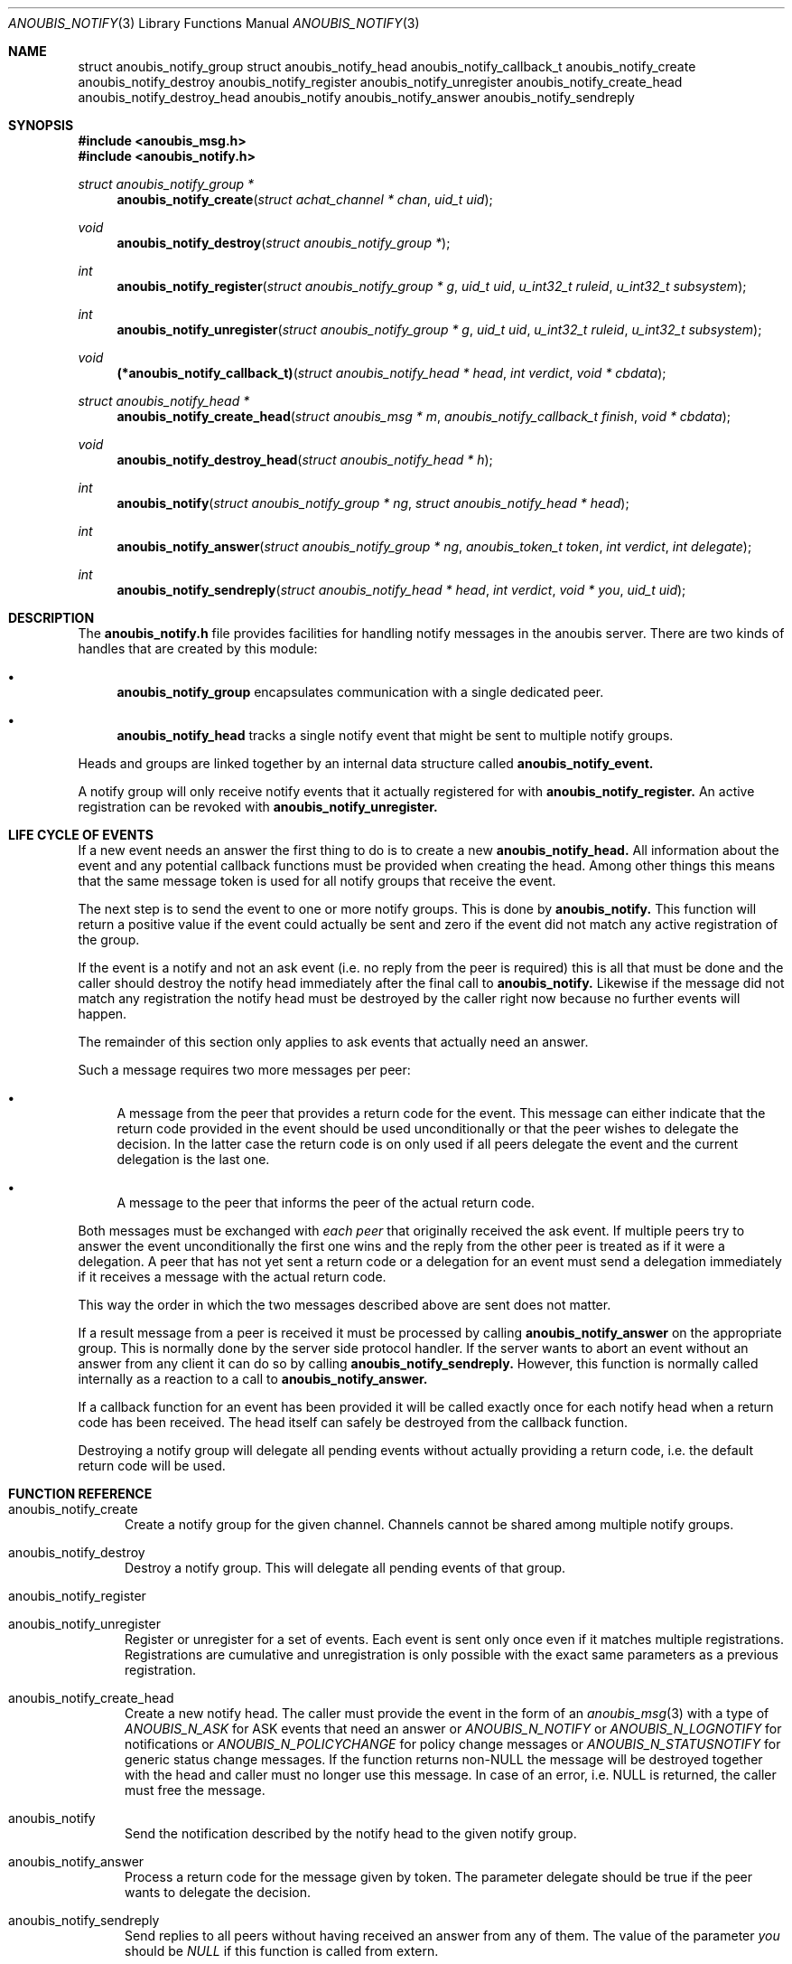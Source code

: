 .\"	$OpenBSD: mdoc.template,v 1.9 2004/07/02 10:36:57 jmc Exp $
.\"
.\" Copyright (c) 2007 GeNUA mbH <info@genua.de>
.\"
.\" All rights reserved.
.\"
.\" Redistribution and use in source and binary forms, with or without
.\" modification, are permitted provided that the following conditions
.\" are met:
.\" 1. Redistributions of source code must retain the above copyright
.\"    notice, this list of conditions and the following disclaimer.
.\" 2. Redistributions in binary form must reproduce the above copyright
.\"    notice, this list of conditions and the following disclaimer in the
.\"    documentation and/or other materials provided with the distribution.
.\"
.\" THIS SOFTWARE IS PROVIDED BY THE COPYRIGHT HOLDERS AND CONTRIBUTORS
.\" "AS IS" AND ANY EXPRESS OR IMPLIED WARRANTIES, INCLUDING, BUT NOT
.\" LIMITED TO, THE IMPLIED WARRANTIES OF MERCHANTABILITY AND FITNESS FOR
.\" A PARTICULAR PURPOSE ARE DISCLAIMED. IN NO EVENT SHALL THE COPYRIGHT
.\" OWNER OR CONTRIBUTORS BE LIABLE FOR ANY DIRECT, INDIRECT, INCIDENTAL,
.\" SPECIAL, EXEMPLARY, OR CONSEQUENTIAL DAMAGES (INCLUDING, BUT NOT LIMITED
.\" TO, PROCUREMENT OF SUBSTITUTE GOODS OR SERVICES; LOSS OF USE, DATA, OR
.\" PROFITS; OR BUSINESS INTERRUPTION) HOWEVER CAUSED AND ON ANY THEORY OF
.\" LIABILITY, WHETHER IN CONTRACT, STRICT LIABILITY, OR TORT (INCLUDING
.\" NEGLIGENCE OR OTHERWISE) ARISING IN ANY WAY OUT OF THE USE OF THIS
.\" SOFTWARE, EVEN IF ADVISED OF THE POSSIBILITY OF SUCH DAMAGE.
.\"
.Dd April 15, 2008
.Dt ANOUBIS_NOTIFY 3
.Os Anoubis
.Sh NAME
.Nm struct anoubis_notify_group
.Nm struct anoubis_notify_head
.Nm anoubis_notify_callback_t
.Nm anoubis_notify_create
.Nm anoubis_notify_destroy
.Nm anoubis_notify_register
.Nm anoubis_notify_unregister
.Nm anoubis_notify_create_head
.Nm anoubis_notify_destroy_head
.Nm anoubis_notify
.Nm anoubis_notify_answer
.Nm anoubis_notify_sendreply
.Sh SYNOPSIS
.In anoubis_msg.h
.In anoubis_notify.h
.Ft struct anoubis_notify_group *
.Fn anoubis_notify_create "struct achat_channel * chan" "uid_t uid"
.Ft void
.Fn anoubis_notify_destroy "struct anoubis_notify_group *"
.Ft int
.Fn anoubis_notify_register "struct anoubis_notify_group * g" "uid_t uid" "u_int32_t ruleid" "u_int32_t subsystem"
.Ft int
.Fn anoubis_notify_unregister "struct anoubis_notify_group * g" "uid_t uid" "u_int32_t ruleid" "u_int32_t subsystem"
.Ft void
.Fn "(*anoubis_notify_callback_t)" "struct anoubis_notify_head * head" "int verdict" "void * cbdata"
.Ft struct anoubis_notify_head *
.Fn anoubis_notify_create_head "struct anoubis_msg * m" "anoubis_notify_callback_t finish" "void * cbdata"
.Ft void
.Fn anoubis_notify_destroy_head "struct anoubis_notify_head * h"
.Ft int
.Fn anoubis_notify "struct anoubis_notify_group * ng" "struct anoubis_notify_head * head"
.Ft int
.Fn anoubis_notify_answer "struct anoubis_notify_group * ng" "anoubis_token_t token" "int verdict" "int delegate"
.Ft int
.Fn anoubis_notify_sendreply "struct anoubis_notify_head * head" "int verdict" "void * you" "uid_t uid"
.Sh DESCRIPTION
The
.Nm anoubis_notify.h
file provides facilities for handling notify messages in the anoubis
server.
There are two kinds of handles that are created by this module:
.Bl -bullet
.It
.Nm anoubis_notify_group
encapsulates communication with a single dedicated peer.
.It
.Nm anoubis_notify_head
tracks a single notify event that might be sent to multiple notify groups.
.El
.Pp
Heads and groups are linked together by an internal data structure
called
.Nm anoubis_notify_event.
.Pp
A notify group will only receive notify events that it actually registered
for with
.Nm anoubis_notify_register.
An active registration can be revoked with
.Nm anoubis_notify_unregister.
.Sh LIFE CYCLE OF EVENTS
If a new event needs an answer the first thing to do is to
create a new
.Nm anoubis_notify_head.
All information about the event and any potential callback functions
must be provided when creating the head.
Among other things this means that the same message token is used
for all notify groups that receive the event.
.Pp
The next step is to send the event to one or more notify groups.
This is done by
.Nm anoubis_notify.
This function will return a positive value if the event could actually
be sent and zero if the event did not match any active registration of
the group.
.Pp
If the event is a notify and not an ask event (i.e. no reply from the
peer is required) this is all that must be done and the caller should
destroy the notify head immediately after the final call to
.Nm anoubis_notify.
Likewise if the message did not match any registration the notify head
must be destroyed by the caller right now because no further events will
happen.
.Pp
The remainder of this section only applies to ask events that actually
need an answer.
.Pp
Such a message requires two more messages per peer:
.Bl -bullet
.It
A message from the peer that provides a return code for the event.
This message can either indicate that the return code provided in the event
should be used unconditionally or that the peer wishes to delegate the
decision.
In the latter case the return code is on only used if all peers
delegate the event and the current delegation is the last one.
.It
A message to the peer that informs the peer of the actual return code.
.El
.Pp
Both messages must be exchanged with
.Em each peer
that originally received the ask event.
If multiple peers try to answer the event unconditionally the first one
wins and the reply from the other peer is treated as if it were a delegation.
A peer that has not yet sent a return code or a delegation for an event
must send a delegation immediately if it receives a message with the
actual return code.
.Pp
This way the order in which the two messages described above are
sent does not matter.
.Pp
If a result message from a peer is received it must be processed
by calling
.Nm anoubis_notify_answer
on the appropriate group.
This is normally done by the server side protocol handler.
If the server wants to abort an event without an answer from any client
it can do so by calling
.Nm anoubis_notify_sendreply.
However, this function is normally called internally as a reaction to
a call to
.Nm anoubis_notify_answer.
.Pp
If a callback function for an event has been provided it will be called
exactly once for each notify head when a return code has been received.
The head itself can safely be destroyed from the callback function.
.Pp
Destroying a notify group will delegate all pending events without actually
providing a return code, i.e. the default return code will be used.
.Sh FUNCTION REFERENCE
.Bl -tag -width "MMM"
.It anoubis_notify_create
Create a notify group for the given channel.
Channels cannot be shared among multiple notify groups.
.It anoubis_notify_destroy
Destroy a notify group.
This will delegate all pending events of that group.
.It anoubis_notify_register
.It anoubis_notify_unregister
Register or unregister for a set of events.
Each event is sent only once even if it matches multiple registrations.
Registrations are cumulative and unregistration is only possible with the
exact same parameters as a previous registration.
.It anoubis_notify_create_head
Create a new notify head.
The caller must provide the event in the form of an
.Xr anoubis_msg 3
with a type of
.Em ANOUBIS_N_ASK
for ASK events that need an answer or
.Em ANOUBIS_N_NOTIFY
or
.Em ANOUBIS_N_LOGNOTIFY
for notifications or
.Em ANOUBIS_N_POLICYCHANGE
for policy change messages or
.Em ANOUBIS_N_STATUSNOTIFY
for generic status change messages.
If the function returns non-NULL the message will be destroyed together
with the head and caller must no longer use this message.
In case of an error, i.e. NULL is returned, the caller must free the message.
.It anoubis_notify
Send the notification described by the notify head to the given notify group.
.It anoubis_notify_answer
Process a return code for the message given by token.
The parameter delegate should be true if the peer wants to delegate
the decision.
.It anoubis_notify_sendreply
Send replies to all peers without having received an answer from any of them.
The value of the parameter
.Va you
should be
.Em NULL
if this function is called from extern.
.El
.Sh RETURN VALUES
.Nm anoubis_notify_create
and
.Nm anoubis_notify_create_head
return the new notify group or head respectively.
If the creation fails NULL is returned.
.Pp
.Nm anoubis_notify_register,
.Nm anoubis_notify_unregister,
.Nm anoubis_notify_answer
and
.Nm anoubis_notify_sendreply
return zero on success and a negative errno value in case of an error.
.Pp
.Nm anoubis_notify
returns a negative errno value in case of an error, zero if the message
was not sent because it did not match any registration and one if the
message was successfully sent.
.Sh SEE ALSO
.Xr anoubis_client 3 ,
.Xr anoubis_server 3 ,
.Xr anoubis_msg 3 ,
.Xr anouis_chat 3 ,
.Xr errno 2 ,
.Sh AUTHORS
Christian Ehrhardt <ehrhardt@genua.de>
